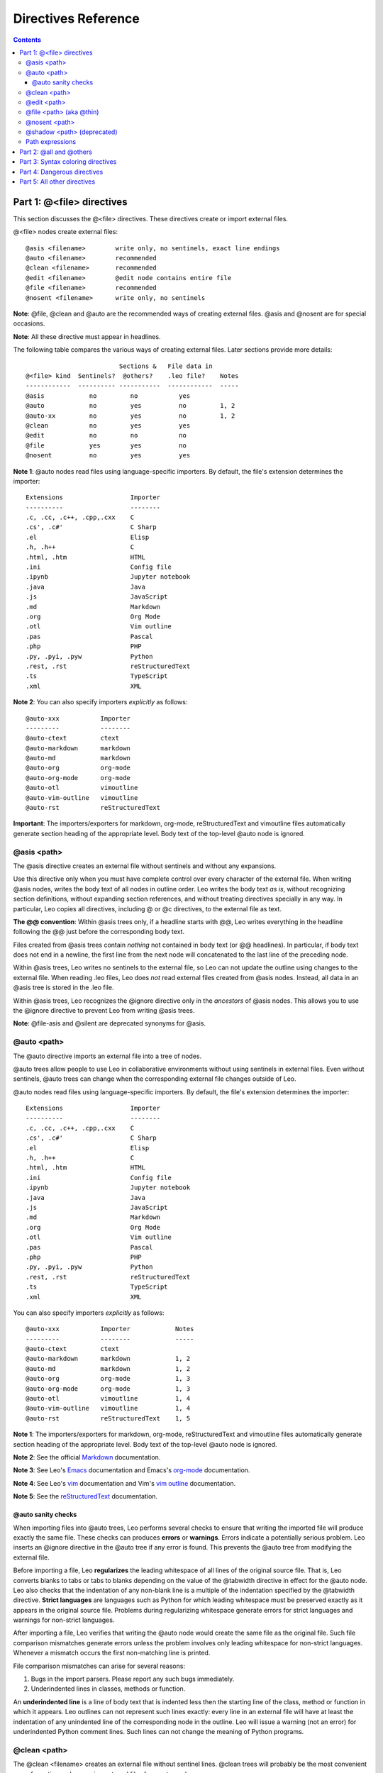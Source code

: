 .. rst3: filename: docs/directives.html

####################
Directives Reference
####################

.. |br| raw:: html

   <br />

.. contents:: Contents
    :depth: 4
    :local:

Part 1: \@<file> directives
+++++++++++++++++++++++++++

.. From directives reference

.. index::
    pair: @<file>; Reference

This section discusses the @<file> directives. These directives create or import external files.

\@<file> nodes create external files::

    @asis <filename>        write only, no sentinels, exact line endings
    @auto <filename>        recommended
    @clean <filename>       recommended
    @edit <filename>        @edit node contains entire file
    @file <filename>        recommended
    @nosent <filename>      write only, no sentinels

**Note**: @file, @clean and @auto are the recommended ways of creating external files. @asis and @nosent are for special occasions.

**Note**: All these directive must appear in headlines.

The following table compares the various ways of creating external files. Later sections provide more details::

                             Sections &   File data in
    @<file> kind  Sentinels?  @others?    .leo file?    Notes             
    ------------  ---------- -----------  ------------  -----
    @asis            no         no           yes
    @auto            no         yes          no         1, 2
    @auto-xx         no         yes          no         1, 2
    @clean           no         yes          yes     
    @edit            no         no           no    
    @file            yes        yes          no
    @nosent          no         yes          yes
    
**Note 1**: @auto nodes read files using language-specific importers.
By default, the file's extension determines the importer::

    Extensions                  Importer
    ----------                  --------
    .c, .cc, .c++, .cpp,.cxx    C
    .cs', .c#'                  C Sharp
    .el                         Elisp
    .h, .h++                    C
    .html, .htm                 HTML
    .ini                        Config file
    .ipynb                      Jupyter notebook
    .java                       Java
    .js                         JavaScript
    .md                         Markdown
    .org                        Org Mode
    .otl                        Vim outline
    .pas                        Pascal
    .php                        PHP
    .py, .pyi, .pyw             Python
    .rest, .rst                 reStructuredText
    .ts                         TypeScript
    .xml                        XML
    
**Note 2**: You can also specify importers *explicitly* as follows::

    @auto-xxx           Importer
    ---------           --------
    @auto-ctext         ctext
    @auto-markdown      markdown
    @auto-md            markdown
    @auto-org           org-mode
    @auto-org-mode      org-mode
    @auto-otl           vimoutline
    @auto-vim-outline   vimoutline      
    @auto-rst           reStructuredText
    
**Important**: The importers/exporters for markdown, org-mode, reStructuredText and vimoutline files automatically generate section heading of the appropriate level. Body text of the top-level @auto node is ignored.

\@asis <path>
*************

.. index::
    pair: @asis; Reference

The @asis directive creates an external file without sentinels and without any expansions.

Use this directive only when you must have complete control over every character of the external file. When writing @asis nodes, writes the body text of all nodes in outline order. Leo writes the body text *as is*, without recognizing section definitions, without expanding section references, and without treating directives specially in any way. In particular, Leo copies all directives, including @ or @c directives, to the external file as text.

.. index::
    pair: @@ convention in @asis trees; Reference

**The @@ convention**: Within @asis trees only, if a headline starts with @@, Leo writes everything in the headline following the @@ just before the corresponding body text.

Files created from @asis trees contain *nothing* not contained in body text (or
@@ headlines). In particular, if body text does not end in a newline, the first
line from the next node will concatenated to the last line of the preceding node.

Within @asis trees, Leo writes no sentinels to the external file, so Leo can not update the outline using changes to the external file. When reading .leo files, Leo does *not* read external files created from @asis nodes. Instead, all data in an @asis tree is stored in the .leo file.

Within @asis trees, Leo recognizes the @ignore directive only in the *ancestors* of @asis nodes. This allows you to use the @ignore directive to prevent Leo from writing @asis trees.

**Note**: @file-asis and @silent are deprecated synonyms for @asis.

\@auto <path>
*************

.. index::
    pair: @auto; Reference

The @auto directive imports an external file into a tree of nodes.

@auto trees allow people to use Leo in collaborative environments without using sentinels in external files. Even without sentinels, @auto trees can change when the corresponding external file changes outside of Leo.

.. index::
    pair: Importer; Reference

\@auto nodes read files using language-specific importers.
By default, the file's extension determines the importer::

    Extensions                  Importer
    ----------                  --------
    .c, .cc, .c++, .cpp,.cxx    C
    .cs', .c#'                  C Sharp
    .el                         Elisp
    .h, .h++                    C
    .html, .htm                 HTML
    .ini                        Config file
    .ipynb                      Jupyter notebook
    .java                       Java
    .js                         JavaScript
    .md                         Markdown
    .org                        Org Mode
    .otl                        Vim outline
    .pas                        Pascal
    .php                        PHP
    .py, .pyi, .pyw             Python
    .rest, .rst                 reStructuredText
    .ts                         TypeScript
    .xml                        XML
    
You can also specify importers *explicitly* as follows::

    @auto-xxx           Importer            Notes
    ---------           --------            -----
    @auto-ctext         ctext           
    @auto-markdown      markdown            1, 2
    @auto-md            markdown            1, 2
    @auto-org           org-mode            1, 3
    @auto-org-mode      org-mode            1, 3
    @auto-otl           vimoutline          1, 4
    @auto-vim-outline   vimoutline          1, 4      
    @auto-rst           reStructuredText    1, 5
    
.. _`org-mode`:         http://en.wikipedia.org/wiki/Org-mode
.. _`Emacs`:            emacs.html#using-org-mode-org-files-in-leo
.. _`markdown`:         http://en.wikipedia.org/wiki/Markdown
.. _`reStructuredText`: http://docutils.sourceforge.net/rst.html
.. _`vim outline`:      http://www.vim.org/scripts/script.php?script_id=3515
.. _`vim`:              vimBindings.html#using-vimoutline-otl-files-in-leo

**Note 1**: The importers/exporters for markdown, org-mode, reStructuredText and vimoutline files automatically generate section heading of the appropriate level. Body text of the top-level @auto node is ignored.

**Note 2**: See the official `Markdown`_ documentation.

**Note 3**: See Leo's `Emacs`_ documentation and Emacs's `org-mode`_ documentation.

**Note 4**: See Leo's `vim`_ documentation and Vim's `vim outline`_ documentation.

**Note 5**: See the `reStructuredText`_ documentation.

\@auto sanity checks
^^^^^^^^^^^^^^^^^^^^

When importing files into @auto trees, Leo performs several checks to ensure that writing the imported file will produce exactly the same file. These checks can produces **errors** or **warnings**. Errors indicate a potentially serious problem. Leo inserts an @ignore directive in the @auto tree if any error is found. This prevents the @auto tree from modifying the external file.

.. index::
    pair: Strict language; Reference

Before importing a file, Leo **regularizes** the leading whitespace of all lines of the original source file. That is, Leo converts blanks to tabs or tabs to blanks depending on the value of the @tabwidth directive in effect for the @auto node. Leo also checks that the indentation of any non-blank line is a multiple of the indentation specified by the @tabwidth directive. **Strict languages** are languages such as Python for which leading whitespace must be preserved exactly as it appears in the original source file. Problems during regularizing whitespace generate errors for strict languages and warnings for non-strict languages.

After importing a file, Leo verifies that writing the @auto node would create the same file as the original file. Such file comparison mismatches generate errors unless the problem involves only leading whitespace for non-strict languages. Whenever a mismatch occurs the first non-matching line is printed.

File comparison mismatches can arise for several reasons:

1. Bugs in the import parsers. Please report any such bugs immediately.

2. Underindented lines in classes, methods or function.

.. index::
    pair: Underindented line; Reference

An **underindented line** is a line of body text that is indented less then the starting line of the class, method or function in which it appears. Leo outlines can not represent such lines exactly: every line in an external file will have at least the indentation of any unindented line of the corresponding node in the outline. Leo will issue a warning (not an error) for underindented Python comment lines. Such lines can not change the meaning of Python programs.

\@clean <path>
**************

.. _`Mulder/Ream update algorithm`: appendices.html#the-mulder-ream-update-algorithm

.. index::
    pair: @clean; Reference

The @clean <filename> creates an external file without sentinel lines.
@clean trees will probably be the most convenient way of creating and
accessing external files for most people.

When writing an @clean tree, Leo expands section references, @all and


When reading an @clean tree, Leo propagates changes from the external file
to the @clean tree using the `Mulder/Ream update algorithm`_.

**Note**: The @bool force_newlines_in_at_nosent_bodies setting controls whether
Leo writes a trailing newline if non-empty body text does not end in a newline.
The default is True.

\@edit <path>
*************

.. index::
    pair: @edit; Reference

The @edit directive imports an external file into a single node.

When reading @edit nodes, Leo reads the entire file into the @edit node. Lines
that look like sentinels will be read just as they are.

When writing @edit nodes, @edit nodes must not have children and section
references and @others are not allowed.

\@file <path> (aka @thin)
*************************

.. index::
    pair: @file; Reference
    pair: @thin; Reference

The @file directive creates an external file containing sentinels. When writing
@file trees, Leo expands section references and @all and @others directives.

When reading external files created by @file, the sentinels allow Leo to
recreate all aspects of the outline. In particular, Leo can update the
outline based on changes made to the file by another editor. 

**Important**: @file is the recommended way to create and edit most
files. In particular, using @file nodes is **highly recommended**
when sharing external files in a collaborative environment. The @all
directivive is designed for "catch-all" files, like todo.txt or
notes.txt or whatever. Such files are assumed to contain a random
collection of nodes, so there is no language in effect and no real
comment delimiters.

The @thin directive is a synonym for @file.

Prior to Leo 4.7, @file worked differently from @thin. This should not be
a problem: Leo 4.7 can read all external files written by Leo 4.6.

\@nosent <path>
***************

.. index::
    pair: @nosent; Reference

The @nosent directive creates an external file **without** sentinels. When writing
@nosent trees, Leo expands section references and @all and @others directives.  Because the external file contains no sentinels, @nosent trees can not be updated from changes made outside of Leo. If you want this capability, use @clean instead.

\@shadow <path> (deprecated)
****************************

.. index::
    pair: @shadow; Reference
    pair: Private file; Reference
    pair: Public file; Reference
    
**Important**: As of Leo 5.1, @shadow is **deprecated** Use @clean instead. @clean is faster than @shadow and requires no hidden files.

The @shadow directive creates *two* external files, a **public** file without sentinels, and a **private** file containing sentinels.

.. _`Mulder/Ream update algorithm`: appendices.html#the-mulder-ream-update-algorithm

When reading an @shadow node, Leo uses the `Mulder/Ream update algorithm`_ to compare the public and private files, then updates the outline based on changes to the *public* file.

Leo can do an initial import of @shadow trees by parsing the corresponding public file, exactly as is done for @auto nodes.

Path expressions
****************

Within @path and @<file> paths, Leo evaluates ``{{exp}}`` with the the following symbols defined: ``c``, ``g``, ``p``, ``os`` and ``sys``. Also, ``sep`` is defined as os.sep.
File names are relative to the directory containing the .leo file, but that can be overridden, depending on the form of the file name. For example::

    @file {{c.config.getString('my-dir')}}{{sep}}myFile.py

Part 2: \@all and \@others
++++++++++++++++++++++++++

These control how Leo places text when writing external files. They are two of the most important directives in Leo.

.. glossary::
    :sorted:

.. index::
    pair: @all; Reference

\@all

    Copies *all* descendant nodes to the external file. Use @all to place
    unrelated data in an external file.

    The @all directive is valid only in the body of @file trees.

    Within the range of an @all directive, Leo ignores the @others directive
    and section references, so Leo will not complain about orphan nodes.
    
    The @all directivive is designed for "catch-all" files, like
    todo.txt or notes.txt or whatever. Such files are assumed to
    contain a random collection of nodes, so there is no language in
    effect and no real comment delimiters.

.. index::
    pair: @others; Reference

\@others

    Writes the body text of all unnamed descendant into the external file, in
    outline order.

    Whitespace appearing before @others directive adds to the indentation of
    all nodes added by the @others directive.

    A single node may contain only one @others directive, but descendant nodes
    may have other @others directives.

Part 3: Syntax coloring directives
++++++++++++++++++++++++++++++++++

The @color, @killcolor, @nocolor and @nocolor-node directives control how
Leo colors text in the body pane.

.. index::
    pair: Ambiguous node; Reference

These directives typically affect the node in which they appear and all descendant nodes. Exception: an **ambiguous node**, a node containing both @color and @nocolor directives, has no effect on how Leo colors text in descendant nodes.

.. glossary::
    :sorted:

.. index::
    pair: @color; Reference

\@color

    Enables syntax coloring until the next @nocolor directive.

.. index::
    pair: @killcolor; Reference

\@killcolor

    Disables syntax coloring in a node, overriding all @color, @nocolor or
    @nocolor-node directives in the same node.

.. index::
    pair: @nocolor; Reference

\@nocolor

    Disables syntax coloring until the next @nocolor directive.

.. index::
    pair: @nocolor-node; Reference

\@nocolor-node

    Disables coloring for only the node containing it. The @nocolor-node
    directive overrides the @color and @nocolor directives within the same
    node.

Part 4: Dangerous directives
++++++++++++++++++++++++++++

These directives alter how Leo represents data in external files. They are **dangerous**--mistakes in using these sentinels can make it impossible for Leo to read the resulting external file. Use them with care!

Nevertheless, these sentinels can be useful in special situations.

.. glossary::
    :sorted:

.. index::
    pair: @comment; Reference

\@comment <1, 2 or three comment delims>

    Sets the comment delimiters in @file and @shadow files.
    **Important**: Use @comment for unusual situations only. In most cases, you
    should use the @language directive to set comment delimiters.

    The @comment directive may be followed by one, two or three delimiters,
    separated by whitespace. If one delimiter is given, it sets the delimiter
    used by single-line comments. If two delimiters are given, they set the
    block comment delimiter. If three delimiters are given, the first sets the
    single-line-comment delimiter, and the others set the block-comment
    delimiters.

    Within these delimiters, underscores represent a significant space, and
    double underscores represent a newline. Examples::

        @comment REM_
        @comment __=pod__ __=cut__

    The second line sets PerlPod comment delimiters.

    **Warning**: the @comment and @delims directives **must not** appear in
    the same node. Doing so may create a file that Leo can not read.

    **Note**: @language and @comment may appear in the same node, provided
    that @comment appears *after* the @language directive: @comment overrides
    @language.

    The @comment directive must precede the first section name or @c
    directive.
    
    There are situations where using @delims or @comment is not avoidable or impractical to
    add new language definition, and including it causes the resulting file to be invalid.
    In place of delimiter definition, use @0x + delimiter encoded in hexadecimal.
    The hexadecimal part must be acceptable input to binascii.unhexlify(), otherwise whole 
    directive will be ignored. Use binascii.hexlify('my-delimiter') to generate it.
    Decoded delimiters are not checked for validity (such as, UTF-8) and whether they 
    do not clash with Leo format (like newline or NUL characters)!
    
    Example::
    
        @comment @0x3c212d2d2120 @0x202d2d3e
    
    for GenshiXML is the same definition as 
        
        @comment <!--!_ _-->
    
    to create comments that will be removed from the output by Genshi. But the latter would 
    cause XML parsing error on the @comment line.
    
.. index::
    pair: @delims; Reference

\@delims <1 or 2 comment delims>

    Sets comment delimiters in external files containing sentinel lines.

    The @delims directive requires one or two delimiters, separated by
    whitespace. If one delimiter is present it sets the single-line-comment
    delimiter. If two delimiters are present they set block comment delimiters.

    This directive is often used to place Javascript text inside XML or HTML
    files. Like this::

        @delims /* */
        Javascript stuff
        @delims <-- -->
        HTML stuff

    **Warning**: you **must** change back to previous delimiters using another
    @delims directive. Failure to change back to the previous delimiters will
    thoroughly corrupt the external file as far as compilers, HTML renderers,
    etc. are concerned. Leo does not do this automatically at the end of a node.

    **Warning**: the @comment and @delims directives **must not** appear in
    the same node. Doing so may create a file that Leo can not read.

    **Note**: The @delims directive can not be used to change the comment
    strings at the start of the external file, that is, the comment strings for
    the @+leo sentinel and the initial @+body and @+node sentinels.

.. index::
    pair: @raw; Reference
    pair: @end_raw; Reference

\@raw and \@end_raw

    \@raw starts a section of "raw" text that ends *only* with the @end_raw directive
    or the end of the body text containing the @raw directive. Within this
    range, Leo ignores all section references and directives, and Leo generates
    no additional leading whitespace.

Part 5: All other directives
++++++++++++++++++++++++++++


This section is a reference guide for all other Leo directives, organized alphabetically.

Unless otherwise noted, all directives listed are valid only in body text, and they must start at the leftmost column of the node.

.. glossary::
     :sorted:

.. index::
    pair: @; Reference
.. index::
    pair: @doc; Reference
.. index::
    pair: Doc part; Reference

\@ and \@doc

    These directives start a doc part. @doc is a synonym for @. Doc parts
    continue until an @c directive or the end of the body text. For example::

        @ This is a comment in a doc part.
        Doc parts can span multiple lines.
        The next line ends the doc part
        @c

    When writing external files, Leo writes doc parts as comments.

    Leo does not recognize @ or @doc in @asis trees or when the @all or
    @delims directives are in effect.

.. index::
    pair: @c; Reference
.. index::
    pair: @code; Reference

\@c and @code

    Ends any doc part and starts a code part.

    \@code is a deprecated synonym for @c.

    Leo does not recognize this directive in @asis trees or when the
    @all or @raw directives are in effect.

.. index::
    pair: @chapter; Reference
    
.. _`Using Chapters`: commands.html#using-chapters

\@chapter

    An @chapter tree represents a chapter. For full details, see `Using Chapters`_.

    These directives must appear in the node's headline.

.. index::
    pair: @encoding; Reference

\@encoding <encoding>

    Specifies the Unicode encoding for an external file. For example::

        @encoding iso-8859-1

    When reading external files, the encoding given must match the encoding
    actually used in the external file or "byte hash" will result.

.. index::
    pair: @first; Reference

\@first <text>

    Places lines at the very start of an external file, before any Leo
    sentinels. @first lines must be the *very first* lines in an @<file> node.
    More then one @first lines may appear.

    This creates two first lines, a shebang line and a Python encoding line::

        @first #! /usr/bin/env python
        @first # -*- coding: utf-8 -*-

    Here is a perl example::

        @first #!/bin/sh -- # perl, to stop looping
        @first eval 'exec /usr/bin/perl -w -S $0 ${1+"$@"}'
        @first     if 0;

\@ignore

    Tells Leo to ignore the subtree in which it appears.

    In the body text of most top-level @<file> nodes, the @ignore directive
    causes Leo not to write the tree. However, Leo ignores @ignore directives
    in @asis trees.

    Plugins and other parts of Leo sometimes @ignore for their own purposes. For
    example, Leo's unit testing commands will ignore trees containing @ignore.
    In such cases, the @ignore directive may appear in the headline or body
    text.

.. index::
    pair: @language; Reference
    
..  # A script to generate the list of languages
..  import glob
..  dir_ = g.os_path_finalize_join(g.app.loadDir, '..', 'modes')
..  aList = sorted(glob.glob('%s/*.py' % dir_))
..  s = ', '.join([g.shortFileName(z)[: -3] for z in aList])
..  g.es(s)

\@language <language name>

    Specifies the language in effect, including comment delimiters.
    If no @language directive is in effect, Leo uses the defaults specified
    by the @string target-language setting.

    A node may contain multiple @language directives.

    The valid language names include the following: actionscript, ada95, ahk, antlr, apacheconf, apdl, applescript, asp, aspect_j, assembly_macro32, assembly_mcs51, assembly_parrot, assembly_r2000, assembly_x86, awk, b, batch, bbj, bcel, bibtex, c, chill, clojure, cobol, coldfusion, cplusplus, csharp, css, cython, d, dart, doxygen, eiffel, embperl, erlang, factor, forth, fortran, fortran90, foxpro, gettext, groovy, haskell, haxe, html, i4gl, icon, idl, inform, ini, inno_setup, interlist, io, java, javascript, jhtml, jmk, jsp, kivy, latex, lilypond, lisp, lotos, lua, mail, makefile, maple, matlab, md, ml, modula3, moin, mqsc, netrexx, nqc, nsi, nsis2, objective_c, objectrexx, occam, omnimark, pascal, patch, perl, php, phpsection, pike, pl1, plain, plsql, pop11, postscript, povray, powerdynamo, prolog, pseudoplain, psp, ptl, pvwave, pyrex, python, r, rebol, redcode, rest, rhtml, rib, rpmspec, rtf, ruby, rview, sas, scala, scheme, sdl_pr, sgml, shell, shellscript, shtml, smalltalk, smi_mib, splus, sqr, squidconf, ssharp, swig, tcl, tex, texinfo, text, tpl, tsql, uscript, vbscript, velocity, verilog, vhdl, xml, xsl, yaml, zpt.

    **Note**: Shell files have comments that start with #.

    Case is ignored in the language names. For example, the following are
    equivalent::

        @language html
        @language HTML

    The @language directive also controls syntax coloring. For language x, the
    file leo/modes/x.py describes how to colorize the language. To see the
    languages presently supported, look in the leo/modes directory. There are
    over 100 such languages.

.. index::
    pair: @last; Reference

\@last <text>

    Places lines at the very end of external files.

    This directive must occur at the *very end* of top-level @<file> nodes. More
    than one @last directive may exist. For example::

        @first <?php
        ...
        @last ?>

    Leo does not recognize @last directive in @asis trees.

.. index::
    pair: @lineending; Reference

\@lineending cr/lf/nl/crlf

    Sets the line endings for external files.
    This directive overrides the @string output_newline setting.

    The valid forms of the @lineending directive are:

    ========================   ======================================================
    \@lineending nl            The default, Linux.
    ------------------------   ------------------------------------------------------
    \@lineending cr            Mac
    ------------------------   ------------------------------------------------------
    \@lineending crlf          Windows
    ------------------------   ------------------------------------------------------
    \@lineending lf            Same as 'nl', not recommended
    ------------------------   ------------------------------------------------------
    \@lineending platform      Same as platform value for output_newline setting.
    ========================   ======================================================

.. index::
    pair: @nowrap; Reference

\@nowrap

    Disables line wrapping the Leo's body pane.

    Only the first @wrap or @nowrap directive in a node has any effect.

    @nowrap may appear in either headlines or body text.

.. index::
    pair: @pagewidth; Reference

\@pagewidth <n>

   Sets the page width used to break doc parts into lines.
   <n> should be a positive integer.  For example::

      @pagewidth 100

  The @pagewidth directive overrides the @int page_width setting.

.. index::
    pair: @path; Reference
.. index::
    pair: Absolute path; Reference
.. index::
    pair: Path prefix; Reference

\@path <path>

   Sets the **path prefix** for relative filenames for all @<file> tree.

   This directive may appear in headlines or body text, and may
   appear in top-level @<file> nodes.

   The path is an **absolute path** if it begins with c:\\ or /,
   otherwise the path is a **relative** paths.

   Multiple @path directives may contribute to the path prefix.
   Absolute paths overrides any ancestor @path directives.
   Relative paths add to the path prefix.

   If no @path directives are in effect, the default path prefix is
   the directory containing the .leo file.
   
.. index::
    pair: @persistence; Reference
    
\@persistence
    
With @clean and @file, Leo can store **persistent data** in nodes. This information consists of the node's **gnx** (Global Node Index) and the node's **uA**, (User Attributes). The gnx gives each node a unique, immutable identity. Gnx's make clones possible. The uA allows scripts and plugins to associate arbitrarily much additional data with each node.

By default, Leo's importers preserve neither gnx's nor uA's. This makes imported @auto trees second class citizens. To remedy this, if an outline contains an @persistence node, Leo will save data in the @persistence tree that allows Leo to recover gnx's and uA's when re-reading @auto files later. This allows clone links and uA's to persist.

@persistence is an optional feature. The stored data is akin to bookmarks. The data can "break" (become inaccessible) if the structure (including class/method/function names) changes. However, the data will typically break infrequently. To disable this feature, just delete an existing @persistence node or change @persistence to @@persistence.

.. index::
    pair: @tabwidth; Reference
.. index::
    pair: Negative tab width; Reference

\@tabwidth <n>

  Sets the width of tabs.
  Negative tab widths cause Leo to convert tabs to spaces.

.. index::
    pair: @wrap; Reference

\@wrap

    Enables line wrapping in Leo's body pane.

    Only the first @wrap or @nowrap directive in a node has any effect.

    @wrap may appear in either headlines or body text.

